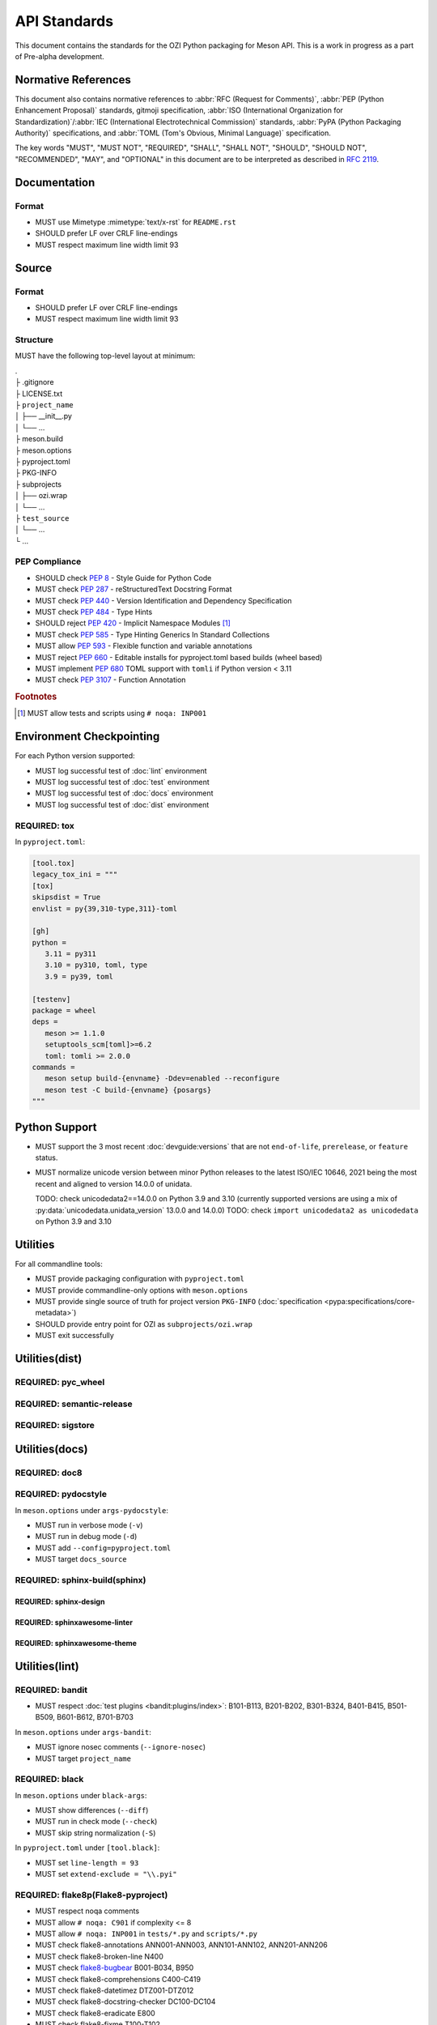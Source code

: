 .. Copyright 2023 Ross J. Duff MSc 
   The copyright holder licenses this file
   to you under the Apache License, Version 2.0 (the
   "License"); you may not use this file except in compliance
   with the License.  You may obtain a copy of the License at

      http://www.apache.org/licenses/LICENSE-2.0

   Unless required by applicable law or agreed to in writing,
   software distributed under the License is distributed on an
   "AS IS" BASIS, WITHOUT WARRANTIES OR CONDITIONS OF ANY
   KIND, either express or implied.  See the License for the
   specific language governing permissions and limitations
   under the License.

.. index::
   triple: standards; check; pep8
   triple: standards; check; pep257
   triple: standards; check; pep301
   triple: standards; reject; pep420
   triple: standards; check; pep440
   triple: standards; check; pep484
   triple: standards; check; pep517
   triple: standards; check; pep518
   triple: standards; reject; pep660
   triple: standards; check; pep680
   triple: standards; check; pep639
   triple: standards; check; pep3107

.. meta::
   :description: Standards for the OZI Python packaging for Meson API.
   :keywords: standards, OZI, Python, API, packaging, Meson

=============
API Standards
=============

This document contains the standards for the OZI Python packaging for Meson API.
This is a work in progress as a part of Pre-alpha development.

.. index::
   triple: standards; normative; references

Normative References
--------------------

This document also contains normative references to :abbr:`RFC (Request for Comments)`,
:abbr:`PEP (Python Enhancement Proposal)` standards,
gitmoji specification,
:abbr:`ISO (International Organization for Standardization)`/:abbr:`IEC
(International Electrotechnical Commission)` standards, 
:abbr:`PyPA (Python Packaging Authority)` specifications, and
:abbr:`TOML (Tom's Obvious, Minimal Language)` specification.

.. seealso::

   `gitmoji <https://gitmoji.dev/specification>`_ 

   `Python Enhancement Proposal Index <https://peps.python.org/pep-0000/>`_

   `Python Packaging Authority specifications <https://packaging.python.org/en/latest/specifications/#pypa-specifications>`_

   `Request for Comments <https://www.rfc-editor.org/rfc-index-100a.html>`_

   `Tom's Obvious Minimal Language <https://toml.io/en/v1.0.0>`_

The key words "MUST", "MUST NOT", "REQUIRED", "SHALL", "SHALL NOT",
"SHOULD", "SHOULD NOT", "RECOMMENDED", "MAY", and "OPTIONAL"
in this document are to be interpreted as described in :rfc:`2119`.

Documentation
-------------

.. index:: triple: standards; documentation; format

Format
^^^^^^

* MUST use Mimetype :mimetype:`text/x-rst` for ``README.rst``
* SHOULD prefer LF over CRLF line-endings
* MUST respect maximum line width limit 93

Source
------

.. index:: triple: standards; source; format

Format
^^^^^^

* SHOULD prefer LF over CRLF line-endings
* MUST respect maximum line width limit 93

Structure
^^^^^^^^^

MUST have the following top-level layout at minimum:

| .
| ├ .gitignore
| ├ LICENSE.txt
| ├ ``project_name``       
| │  ├── __init__.py
| │  └── ...
| ├ meson.build
| ├ meson.options
| ├ pyproject.toml
| ├ PKG-INFO
| ├ subprojects
| │  ├── ozi.wrap
| │  └── ...
| ├ ``test_source``
| │  └── ...
| └ ...

PEP Compliance
^^^^^^^^^^^^^^

* SHOULD check :pep:`8` - Style Guide for Python Code
* MUST check :pep:`287` - reStructuredText Docstring Format
* MUST check :pep:`440` - Version Identification and Dependency Specification
* MUST check :pep:`484` - Type Hints
* SHOULD reject :pep:`420` - Implicit Namespace Modules [#f1]_
* MUST check :pep:`585` - Type Hinting Generics In Standard Collections
* MUST allow :pep:`593` - Flexible function and variable annotations
* MUST reject :pep:`660` - Editable installs for pyproject.toml based builds (wheel based)
* MUST implement :pep:`680` TOML support with ``tomli`` if Python version < 3.11 
* MUST check :pep:`3107` - Function Annotation

.. rubric:: Footnotes

.. [#f1] MUST allow tests and scripts using ``# noqa: INP001``

.. index::
   triple: standards; python; support
   triple: python; support; unicodedata
   pair: unicodedata; unidata_version

Environment Checkpointing
-------------------------

For each Python version supported:

* MUST log successful test of :doc:`lint` environment
* MUST log successful test of :doc:`test` environment
* MUST log successful test of :doc:`docs` environment
* MUST log successful test of :doc:`dist` environment

REQUIRED: tox
^^^^^^^^^^^^^

In ``pyproject.toml``:

.. code-block:: toml

   [tool.tox]
   legacy_tox_ini = """
   [tox]
   skipsdist = True
   envlist = py{39,310-type,311}-toml

   [gh]
   python =
      3.11 = py311
      3.10 = py310, toml, type
      3.9 = py39, toml

   [testenv]
   package = wheel
   deps =
      meson >= 1.1.0
      setuptools_scm[toml]>=6.2
      toml: tomli >= 2.0.0
   commands =
      meson setup build-{envname} -Ddev=enabled --reconfigure
      meson test -C build-{envname} {posargs}
   """

Python Support
--------------

* MUST support the 3 most recent :doc:`devguide:versions` that are not
  ``end-of-life``, ``prerelease``, or ``feature`` status.
* MUST normalize unicode version between minor Python releases to the latest ISO/IEC 10646,
  2021 being the most recent and aligned to version 14.0.0 of unidata.

  TODO: check unicodedata2==14.0.0 on Python 3.9 and 3.10
  (currently supported versions are using a mix of :py:data:`unicodedata.unidata_version` 
  13.0.0 and 14.0.0)
  TODO: check ``import unicodedata2 as unicodedata`` on Python 3.9 and 3.10

Utilities
---------

.. index::
   triple: meson.options; options; commandline-only
   triple: pyproject.toml; configuration; packaging
   triple: PKG-INFO; project; version
   triple: utilities; exit; successfully

For all commandline tools:

* MUST provide packaging configuration with ``pyproject.toml``
* MUST provide commandline-only options with ``meson.options``
* MUST provide single source of truth for project version ``PKG-INFO``
  (:doc:`specification <pypa:specifications/core-metadata>`)
* SHOULD provide entry point for OZI as ``subprojects/ozi.wrap``
* MUST exit successfully

.. index:: triple: standards; utilities; dist

Utilities(dist)
---------------

REQUIRED: pyc_wheel
^^^^^^^^^^^^^^^^^^^

REQUIRED: semantic-release
^^^^^^^^^^^^^^^^^^^^^^^^^^

REQUIRED: sigstore
^^^^^^^^^^^^^^^^^^

Utilities(docs)
---------------

REQUIRED: doc8
^^^^^^^^^^^^^^

REQUIRED: pydocstyle
^^^^^^^^^^^^^^^^^^^^

In ``meson.options`` under ``args-pydocstyle``:

* MUST run in verbose mode (``-v``)
* MUST run in debug mode (``-d``)
* MUST add ``--config=pyproject.toml``
* MUST target ``docs_source``

REQUIRED: sphinx-build(sphinx)
^^^^^^^^^^^^^^^^^^^^^^^^^^^^^^

REQUIRED: sphinx-design
***********************

REQUIRED: sphinxawesome-linter
******************************

REQUIRED: sphinxawesome-theme
*****************************

.. index:: triple: standards; utilities; lint

Utilities(lint)
---------------

.. index:: triple: utilities; environment; checkpointing


.. index::
   triple: utilities; security; bandit
   triple: utilities; lint; security

REQUIRED: bandit
^^^^^^^^^^^^^^^^

* MUST respect :doc:`test plugins <bandit:plugins/index>`:
  B101-B113, B201-B202, B301-B324, B401-B415, B501-B509, B601-B612, B701-B703

In ``meson.options`` under ``args-bandit``:

* MUST ignore nosec comments (``--ignore-nosec``)
* MUST target ``project_name``

.. index:: 
   triple: utilities; formatters; black
   triple: utilities; lint; formatters

REQUIRED: black
^^^^^^^^^^^^^^^

In ``meson.options`` under ``black-args``:

* MUST show differences (``--diff``)
* MUST run in check mode (``--check``)
* MUST skip string normalization (``-S``)

In ``pyproject.toml`` under ``[tool.black]``:

* MUST set ``line-length = 93``
* MUST set ``extend-exclude = "\\.pyi"``

.. index::
   triple: utilities; linters; flake8
   triple: utilities; lint; linters

REQUIRED: flake8p(Flake8-pyproject)
^^^^^^^^^^^^^^^^^^^^^^^^^^^^^^^^^^^

* MUST respect noqa comments
* MUST allow ``# noqa: C901`` if complexity <= 8
* MUST allow ``# noqa: INP001`` in ``tests/*.py`` and ``scripts/*.py``
* MUST check flake8-annotations ANN001-ANN003, ANN101-ANN102, ANN201-ANN206
* MUST check flake8-broken-line N400
* MUST check `flake8-bugbear <https://pypi.org/project/flake8-bugbear/23.7.10/>`_ B001-B034, B950
* MUST check flake8-comprehensions C400-C419
* MUST check flake8-datetimez DTZ001-DTZ012
* MUST check flake8-docstring-checker DC100-DC104
* MUST check flake8-eradicate E800
* MUST check flake8-fixme T100-T102
* MUST check flake8-leading-blank-lines LBL001
* MUST check flake8-no-pep420 INP001
* MUST check flake8-pyi Y001-Y057
* MUST check flake8-pytest-style PT001-PT027
* MUST check flake8-quotes Q000-Q003
* MUST check `flake8-tidy-imports <https://pypi.org/project/flake8-tidy-imports/4.10.0/>`_
  I250, I252
* MUST check flake8-type-checking TC001-TC006

In ``meson.options`` under ``flake8-args``:

* SHOULD check maximum complexity of 5 (``--max-complexity=5``)
* MUST check maximum complexity between 5 and 8

In ``pyproject.toml`` under ``[tool.flake8]``:

* MUST set ``max-line-length = 93``
* MUST set ``extend-exclude = ["build-env-*", "venv", "build*", "*.pyi"]``
* MUST set ``extend-ignore = "E501"``
* MUST set ``extend-select = "B950"``

.. index:: 
   triple: utilities; formatters; isort
   triple: utilities; lint; formatters

REQUIRED: isort
^^^^^^^^^^^^^^^

In ``meson.options`` under ``isort-args``:

* MUST show differences (``--diff``)
* MUST run in check mode (``--check``)

In ``pyproject.toml`` under ``[tool.isort]``:

* MUST set ``line_length = 93``
* MUST set ``profile = "black"``
* MUST set ``verbose = true``

.. index::
   triple: utilities; linters; pylint
   triple: utilities; lint; linters

REQUIRED: mypy
^^^^^^^^^^^^^^

In ``meson.options`` under ``mypy-args``:

* MUST target ``project_source`` and ``test_source``

In ``pyproject.toml`` under ``[tool.mypy]``:

* MUST set ``strict = true``
* MUST set ``implicit_reexport = true``)

OPTIONAL: pylint
^^^^^^^^^^^^^^^^

In ``pyproject.toml`` under ``[tool.pylint.MASTER]``:

* MUST set ``check-quote-consistency = true``
* SHOULD set ``expected-line-ending-format = "LF"``
* MUST set ``max-nested-blocks = 4``
* SHOULD set ``max-line-length = 93``
* MUST set ``disable = "C0301"``

.. index::
   triple: utilities; typecheckers; pyright
   triple: utilities; lint; typecheckers

REQUIRED: pyright
^^^^^^^^^^^^^^^^^

In ``meson.options`` under ``pyright-args``:

* MUST show statistics (``--stats``)
* MUST run with warnings as errors (``--warnings``)

.. index:: triple: standards; utilities; test

Utilities(test)
---------------

REQUIRED: pytest
^^^^^^^^^^^^^^^^

In ``meson.options`` under ``pytest-args``:

In ``pyproject.toml`` under ``[tool.pytest.ini_options]``:

* MUST set

.. code-block:: toml

   filterwarnings = ["error","ignore:The --rsyncdir command line argument and rsyncdirs config variable are deprecated.:DeprecationWarning"]

* MUST set ``asyncio_mode = "auto"``
* MUST set ``log_cli = true``
* MUST set ``log_cli_date_format = "%Y-%m-%d %H:%M:%S"``

* MUST set

.. code-block:: toml

   log_cli_format = "%(asctime)s [%(levelname)8s] %(name)s: %(message)s (%(filename)s:%(lineno)s)"

* MUST set ``log_cli_level = "INFO"``
